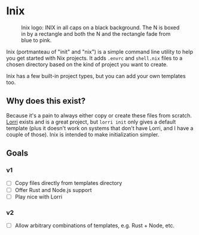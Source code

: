 

* Inix

#+caption: Inix logo: INIX in all caps on a black background. The N is boxed in by a rectangle and both the N and the rectangle fade from blue to pink.
#+name: inix-logo
[[file:inix.svg]]

Inix (portmanteau of "init" and "nix") is a simple command line utility to help you get started with Nix projects. It adds ~.envrc~ and ~shell.nix~ files to a chosen directory based on the kind of project you want to create.

Inix has a few built-in project types, but you can add your own templates too.

** Why does this exist?

Because it's a pain to always either copy or create these files from scratch. [[https://github.com/nix-community/lorri/][Lorri]] exists and is a great project, but ~lorri init~ only gives a default template (plus it doesn't work on systems that don't have Lorri, and I have a couple of those). Inix is intended to make initialization simpler.

** Goals

*** v1

- [ ] Copy files directly from templates directory
- [ ] Offer Rust and Node.js support
- [ ] Play nice with Lorri


*** v2

- [ ] Allow arbitrary combinations of templates, e.g. Rust + Node, etc.
